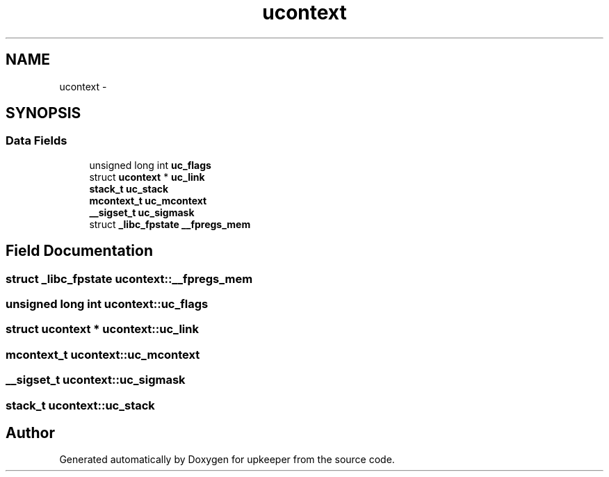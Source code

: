 .TH "ucontext" 3 "Wed Dec 7 2011" "Version 1" "upkeeper" \" -*- nroff -*-
.ad l
.nh
.SH NAME
ucontext \- 
.SH SYNOPSIS
.br
.PP
.SS "Data Fields"

.in +1c
.ti -1c
.RI "unsigned long int \fBuc_flags\fP"
.br
.ti -1c
.RI "struct \fBucontext\fP * \fBuc_link\fP"
.br
.ti -1c
.RI "\fBstack_t\fP \fBuc_stack\fP"
.br
.ti -1c
.RI "\fBmcontext_t\fP \fBuc_mcontext\fP"
.br
.ti -1c
.RI "\fB__sigset_t\fP \fBuc_sigmask\fP"
.br
.ti -1c
.RI "struct \fB_libc_fpstate\fP \fB__fpregs_mem\fP"
.br
.in -1c
.SH "Field Documentation"
.PP 
.SS "struct \fB_libc_fpstate\fP \fBucontext::__fpregs_mem\fP"
.SS "unsigned long int \fBucontext::uc_flags\fP"
.SS "struct \fBucontext\fP * \fBucontext::uc_link\fP"
.SS "\fBmcontext_t\fP \fBucontext::uc_mcontext\fP"
.SS "\fB__sigset_t\fP \fBucontext::uc_sigmask\fP"
.SS "\fBstack_t\fP \fBucontext::uc_stack\fP"

.SH "Author"
.PP 
Generated automatically by Doxygen for upkeeper from the source code.
